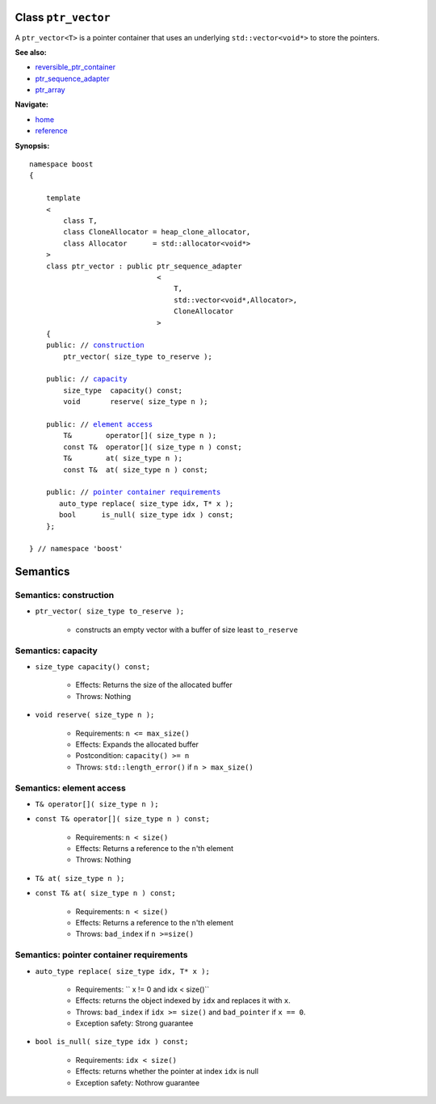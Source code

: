 Class ``ptr_vector``
--------------------

A ``ptr_vector<T>`` is a pointer container that uses an underlying ``std::vector<void*>``
to store the pointers. 

**See also:**

- reversible_ptr_container_
- ptr_sequence_adapter_
- ptr_array_

.. _reversible_ptr_container: reversible_ptr_container.html 
.. _ptr_sequence_adapter: ptr_sequence_adapter.html
.. _ptr_array: ptr_array.html

**Navigate:**

- `home <ptr_container.html>`_
- `reference <reference.html>`_

**Synopsis:**

.. parsed-literal::  
           
        namespace boost
        {      
        
            template
            < 
                class T, 
                class CloneAllocator = heap_clone_allocator,
                class Allocator      = std::allocator<void*>
            >
            class ptr_vector : public ptr_sequence_adapter
                                      <
                                          T,
                                          std::vector<void*,Allocator>,
                                          CloneAllocator
                                      >
            {
            public: // `construction`_
                ptr_vector( size_type to_reserve );
            
            public: // capacity_
                size_type  capacity() const;
                void       reserve( size_type n );
            
            public: // `element access`_
                T&        operator[]( size_type n );
                const T&  operator[]( size_type n ) const;
                T&        at( size_type n );
                const T&  at( size_type n ) const;

            public: // `pointer container requirements`_
               auto_type replace( size_type idx, T* x );    
               bool      is_null( size_type idx ) const;
            };
           
        } // namespace 'boost'  


Semantics
---------

.. _`construction`:

Semantics: construction
^^^^^^^^^^^^^^^^^^^^^^^

- ``ptr_vector( size_type to_reserve );``

    - constructs an empty vector with a buffer
      of size least ``to_reserve``

.. _`capacity`:

Semantics: capacity
^^^^^^^^^^^^^^^^^^^

- ``size_type capacity() const;``

    - Effects: Returns the size of the allocated buffer

    - Throws: Nothing

- ``void reserve( size_type n );``

    - Requirements: ``n <= max_size()``
                 
    - Effects: Expands the allocated buffer

    - Postcondition: ``capacity() >= n``

    - Throws: ``std::length_error()`` if ``n > max_size()``


.. _`element access`:

Semantics: element access
^^^^^^^^^^^^^^^^^^^^^^^^^

- ``T& operator[]( size_type n );``
- ``const T& operator[]( size_type n ) const;``

    - Requirements: ``n < size()``

    - Effects: Returns a reference to the ``n``'th element

    - Throws: Nothing

- ``T& at( size_type n );``
- ``const T& at( size_type n ) const;``

    - Requirements: ``n < size()``

    - Effects: Returns a reference to the ``n``'th element

    - Throws: ``bad_index`` if ``n >=size()``


.. _`pointer container requirements`:

Semantics: pointer container requirements
^^^^^^^^^^^^^^^^^^^^^^^^^^^^^^^^^^^^^^^^^^

- ``auto_type replace( size_type idx, T* x );``    

    - Requirements: `` x != 0 and idx < size()``

    - Effects: returns the object indexed by ``idx`` and replaces it with ``x``.

    - Throws: ``bad_index`` if ``idx >= size()`` and ``bad_pointer`` if ``x == 0``.

    - Exception safety: Strong guarantee

- ``bool is_null( size_type idx ) const;``

    - Requirements: ``idx < size()``

    - Effects: returns whether the pointer at index ``idx`` is null

    - Exception safety: Nothrow guarantee

